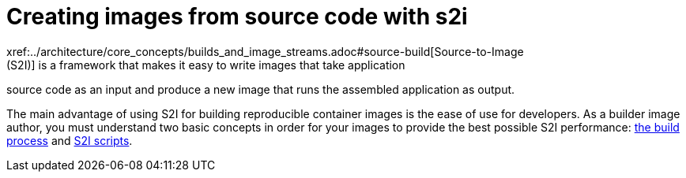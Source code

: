 // Module included in the following assemblies:
//* assembly/openshift_images

// This module can be included from assemblies using the following include statement:
// include::<path>/images-create-s2i.adoc[leveloffset=+1]

[id="images-create-s2i_{context}"]

= Creating images from source code with s2i
xref:../architecture/core_concepts/builds_and_image_streams.adoc#source-build[Source-to-Image
(S2I)] is a framework that makes it easy to write images that take application
source code as an input and produce a new image that runs the assembled
application as output.

The main advantage of using S2I for building reproducible container images is the
ease of use for developers. As a builder image author, you must understand two
basic concepts in order for your images to provide the best possible S2I performance:
xref:build-process[the build process] and xref:s2i-scripts[S2I scripts].

